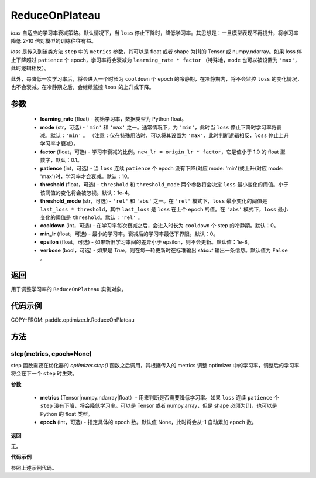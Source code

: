 .. _cn_api_paddle_optimizer_lr_ReduceOnPlateau:

ReduceOnPlateau
-----------------------------------

.. py:class:: paddle.optimizer.lr.ReduceOnPlateau(learning_rate, mode='min', factor=0.1, patience=10, threshold=1e-4, threshold_mode='rel', cooldown=0, min_lr=0, epsilon=1e-8, verbose=False)

`loss` 自适应的学习率衰减策略。默认情况下，当 ``loss`` 停止下降时，降低学习率。其思想是：一旦模型表现不再提升，将学习率降低 2-10 倍对模型的训练往往有益。

`loss` 是传入到该类方法 ``step`` 中的 ``metrics`` 参数，其可以是 float 或者 shape 为[1]的 Tensor 或 numpy\.ndarray。如果 loss 停止下降超过 ``patience`` 个 epoch，学习率将会衰减为 ``learning_rate * factor`` （特殊地，``mode`` 也可以被设置为 ``'max'``，此时逻辑相反）。

此外，每降低一次学习率后，将会进入一个时长为 ``cooldown`` 个 epoch 的冷静期，在冷静期内，将不会监控 ``loss`` 的变化情况，也不会衰减。在冷静期之后，会继续监控 ``loss`` 的上升或下降。


参数
::::::::::::

    - **learning_rate** (float) - 初始学习率，数据类型为 Python float。
    - **mode** (str，可选) - ``'min'`` 和 ``'max'`` 之一。通常情况下，为 ``'min'``，此时当 ``loss`` 停止下降时学习率将衰减。默认：``'min'`` 。 （注意：仅在特殊用法时，可以将其设置为 ``'max'``，此时判断逻辑相反，``loss`` 停止上升学习率才衰减）。
    - **factor** (float，可选) - 学习率衰减的比例。``new_lr = origin_lr * factor``，它是值小于 1.0 的 float 型数字，默认：0.1。
    - **patience** (int，可选) - 当 ``loss`` 连续 ``patience`` 个 epoch 没有下降(对应 mode: 'min')或上升(对应 mode: 'max')时，学习率才会衰减。默认：10。
    - **threshold** (float，可选) - ``threshold`` 和 ``threshold_mode`` 两个参数将会决定 ``loss`` 最小变化的阈值。小于该阈值的变化将会被忽视。默认：1e-4。
    - **threshold_mode** (str，可选) - ``'rel'`` 和 ``'abs'`` 之一。在 ``'rel'`` 模式下，``loss`` 最小变化的阈值是 ``last_loss * threshold``，其中 ``last_loss`` 是 ``loss`` 在上个 epoch 的值。在 ``'abs'`` 模式下，``loss`` 最小变化的阈值是 ``threshold``。默认：``'rel'`` 。
    - **cooldown** (int，可选) - 在学习率每次衰减之后，会进入时长为 ``cooldown`` 个 step 的冷静期。默认：0。
    - **min_lr** (float，可选) - 最小的学习率。衰减后的学习率最低下界限。默认：0。
    - **epsilon** (float，可选) - 如果新旧学习率间的差异小于 epsilon，则不会更新。默认值：1e-8。
    - **verbose** (bool，可选) - 如果是 `True`，则在每一轮更新时在标准输出 `stdout` 输出一条信息。默认值为 ``False`` 。

返回
::::::::::::
用于调整学习率的 ``ReduceOnPlateau`` 实例对象。

代码示例
::::::::::::

COPY-FROM: paddle.optimizer.lr.ReduceOnPlateau

方法
::::::::::::
step(metrics, epoch=None)
'''''''''

step 函数需要在优化器的 `optimizer.step()` 函数之后调用，其根据传入的 metrics 调整 optimizer 中的学习率，调整后的学习率将会在下一个 ``step`` 时生效。

**参数**

  - **metrics** (Tensor|numpy.ndarray|float）- 用来判断是否需要降低学习率。如果 ``loss`` 连续 ``patience`` 个 ``step`` 没有下降，将会降低学习率。可以是 Tensor 或者 numpy.array，但是 shape 必须为[1]，也可以是 Python 的 float 类型。
  - **epoch** (int，可选) - 指定具体的 epoch 数。默认值 None，此时将会从-1 自动累加 ``epoch`` 数。

**返回**

无。

**代码示例**

参照上述示例代码。
